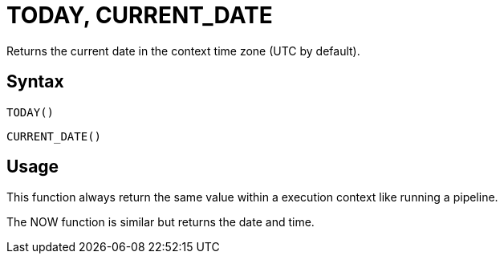 ////
Licensed to the Apache Software Foundation (ASF) under one
or more contributor license agreements.  See the NOTICE file
distributed with this work for additional information
regarding copyright ownership.  The ASF licenses this file
to you under the Apache License, Version 2.0 (the
"License"); you may not use this file except in compliance
with the License.  You may obtain a copy of the License at
  http://www.apache.org/licenses/LICENSE-2.0
Unless required by applicable law or agreed to in writing,
software distributed under the License is distributed on an
"AS IS" BASIS, WITHOUT WARRANTIES OR CONDITIONS OF ANY
KIND, either express or implied.  See the License for the
specific language governing permissions and limitations
under the License.
////
= TODAY, CURRENT_DATE

Returns the current date in the context time zone (UTC by default).

== Syntax
----
TODAY()
----
----
CURRENT_DATE()
----

== Usage

This function always return the same value within a execution context like running a pipeline.

The NOW function is similar but returns the date and time.